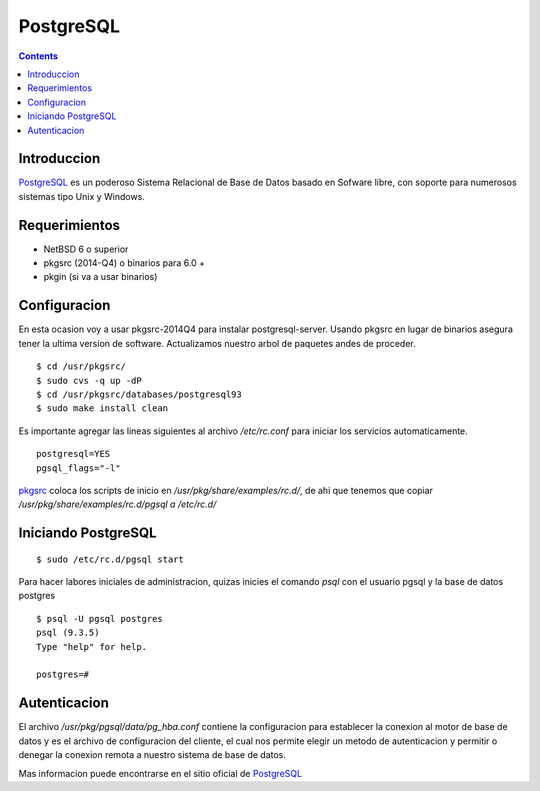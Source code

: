 PostgreSQL 
##########

.. contents::

Introduccion
-------------

PostgreSQL_ es un poderoso Sistema Relacional de Base de Datos basado en Sofware
libre, con soporte para numerosos sistemas tipo Unix y Windows.

Requerimientos
--------------
* NetBSD 6 o superior
* pkgsrc (2014-Q4) o binarios para 6.0 +
* pkgin (si va a usar binarios)

Configuracion
-------------
En esta ocasion voy a usar pkgsrc-2014Q4 para instalar postgresql-server.
Usando pkgsrc en lugar de binarios asegura tener la ultima version de software.
Actualizamos nuestro arbol de paquetes andes de proceder.

::

    $ cd /usr/pkgsrc/
    $ sudo cvs -q up -dP
    $ cd /usr/pkgsrc/databases/postgresql93
    $ sudo make install clean

Es importante agregar las lineas siguientes al archivo */etc/rc.conf* para iniciar
los servicios automaticamente.

::

    postgresql=YES
    pgsql_flags="-l"

pkgsrc_ coloca los scripts de inicio en */usr/pkg/share/examples/rc.d/*, de ahi que tenemos que copiar
*/usr/pkg/share/examples/rc.d/pgsql a /etc/rc.d/*

Iniciando PostgreSQL
--------------------

::

    $ sudo /etc/rc.d/pgsql start

Para hacer labores iniciales de administracion, quizas inicies el comando *psql* con el usuario pgsql
y la base de datos postgres

::

    $ psql -U pgsql postgres
    psql (9.3.5)
    Type "help" for help.

    postgres=#

Autenticacion
-------------

El archivo */usr/pkg/pgsql/data/pg_hba.conf* contiene la configuracion para establecer la conexion
al motor de base de datos y es el archivo de configuracion del cliente, el cual nos permite elegir
un metodo de autenticacion y permitir o denegar la conexion remota a nuestro sistema de base de datos.

Mas informacion puede encontrarse en el sitio oficial de PostgreSQL_


.. _NetBSD: http://www.netbsd.org
.. _rc: http://netbsd.gw.com/cgi-bin/man-cgi?rc.d++NetBSD-current
.. _nginx: http://www.nginx.org
.. _pkgsrc: http://www.pkgsrc.org
.. _binarios: http://www.netbsd.mx/pkgsrc-binarios.html
.. _PostgreSQL: http://www.postgresql.org

